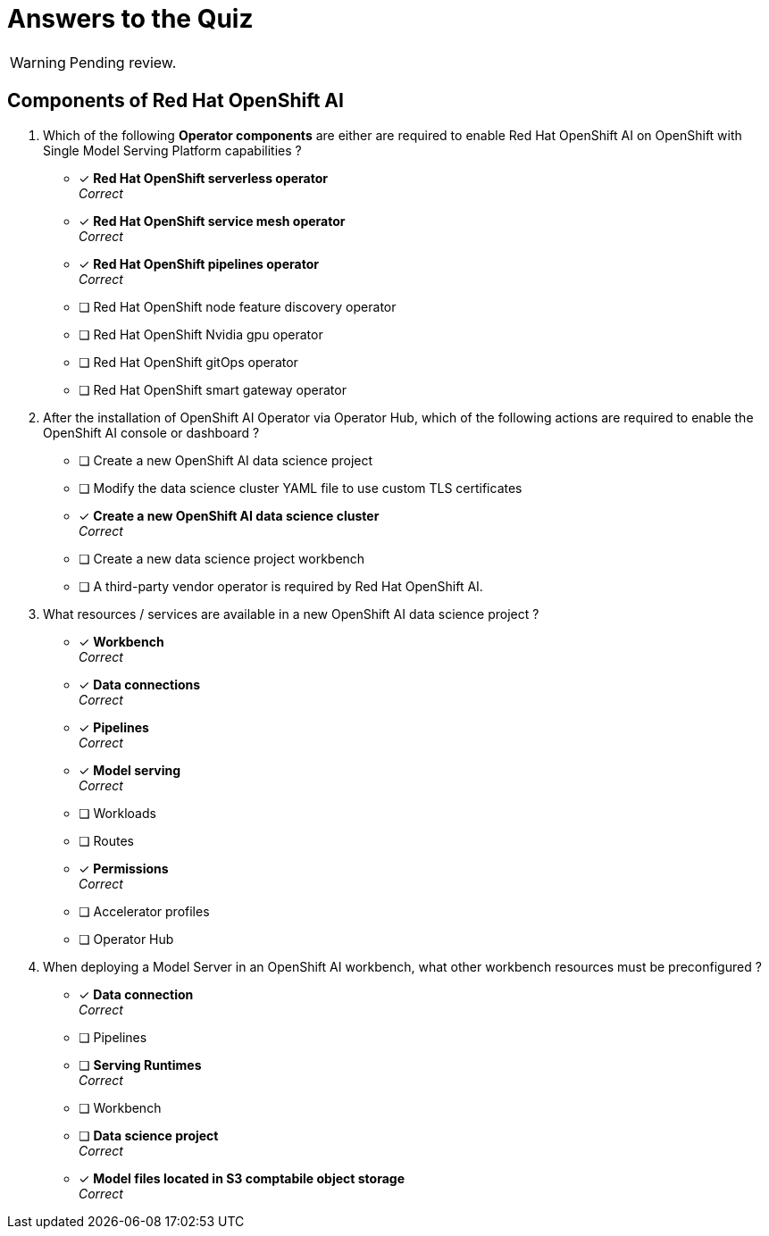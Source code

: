 = Answers to the Quiz

WARNING: Pending review.

== Components of Red Hat OpenShift AI

1. Which of the following *Operator components* are either are required to enable Red Hat OpenShift AI on OpenShift with Single Model Serving Platform capabilities ? 

* [x] *Red Hat OpenShift serverless operator*  +
_Correct_
* [x] *Red Hat OpenShift service mesh operator* +
_Correct_
* [x] *Red Hat OpenShift pipelines operator* +
_Correct_
* [ ] Red Hat OpenShift node feature discovery operator
* [ ] Red Hat OpenShift Nvidia gpu operator
* [ ] Red Hat OpenShift gitOps operator
* [ ] Red Hat OpenShift smart gateway operator


2. After the installation of OpenShift AI Operator via Operator Hub, which of the following actions are required to enable the OpenShift AI console or dashboard ?

* [ ] Create a new OpenShift AI data science project
* [ ] Modify the data science cluster YAML file to use custom TLS certificates
* [x] *Create a new OpenShift AI data science cluster* +
_Correct_
* [ ] Create a new data science project workbench
* [ ] A third-party vendor operator is required by Red Hat OpenShift AI.

3. What resources / services are available in a new OpenShift AI data science project ?

* [x] *Workbench* +
_Correct_
* [x] *Data connections* +
_Correct_
* [x] *Pipelines* +
_Correct_
* [x] *Model serving* +
_Correct_
* [ ] Workloads
* [ ] Routes
* [x] *Permissions* +
_Correct_
* [ ] Accelerator profiles
* [ ] Operator Hub

4. When deploying a Model Server in an OpenShift AI workbench, what other workbench resources must be preconfigured ?

* [x] *Data connection* +
_Correct_
* [ ] Pipelines
* [ ] *Serving Runtimes* +
_Correct_
* [ ] Workbench
* [ ] *Data science project* +
_Correct_
* [x] *Model files located in S3 comptabile object storage* +
_Correct_